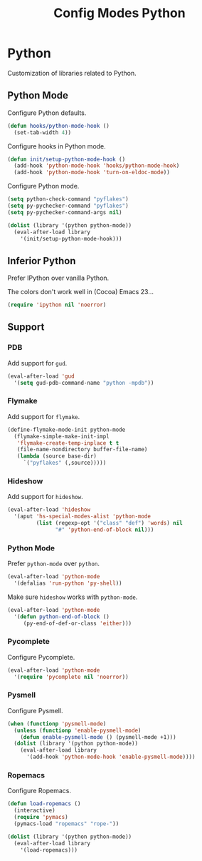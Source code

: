 #+TITLE: Config Modes Python

* Python

Customization of libraries related to Python.

** Python Mode

Configure Python defaults.

#+BEGIN_SRC emacs-lisp
  (defun hooks/python-mode-hook ()
    (set-tab-width 4))
#+END_SRC

Configure hooks in Python mode.

#+BEGIN_SRC emacs-lisp
  (defun init/setup-python-mode-hook ()
    (add-hook 'python-mode-hook 'hooks/python-mode-hook)
    (add-hook 'python-mode-hook 'turn-on-eldoc-mode))
#+END_SRC

Configure Python mode.

#+BEGIN_SRC emacs-lisp
  (setq python-check-command "pyflakes")
  (setq py-pychecker-command "pyflakes")
  (setq py-pychecker-command-args nil)
  
  (dolist (library '(python python-mode))
    (eval-after-load library
      '(init/setup-python-mode-hook)))
#+END_SRC

** Inferior Python

Prefer IPython over vanilla Python.

The colors don't work well in (Cocoa) Emacs 23...

#+BEGIN_SRC emacs-lisp
  (require 'ipython nil 'noerror)
#+END_SRC

** Support
*** PDB

Add support for =gud=.

#+BEGIN_SRC emacs-lisp
  (eval-after-load 'gud
    '(setq gud-pdb-command-name "python -mpdb"))
#+END_SRC

*** Flymake

Add support for =flymake=.

#+BEGIN_SRC emacs-lisp
  (define-flymake-mode-init python-mode
    (flymake-simple-make-init-impl
     'flymake-create-temp-inplace t t
     (file-name-nondirectory buffer-file-name)
     (lambda (source base-dir)
       `("pyflakes" (,source)))))
#+END_SRC

*** Hideshow

Add support for =hideshow=.

#+BEGIN_SRC emacs-lisp
  (eval-after-load 'hideshow
    '(aput 'hs-special-modes-alist 'python-mode
           (list (regexp-opt '("class" "def") 'words) nil
                 "#" 'python-end-of-block nil)))
#+END_SRC

*** Python Mode

Prefer =python-mode= over =python=.

#+BEGIN_SRC emacs-lisp
  (eval-after-load 'python-mode
    '(defalias 'run-python 'py-shell))
#+END_SRC

Make sure =hideshow= works with =python-mode=.

#+BEGIN_SRC emacs-lisp
  (eval-after-load 'python-mode
    '(defun python-end-of-block ()
       (py-end-of-def-or-class 'either)))
#+END_SRC

*** Pycomplete

Configure Pycomplete.

#+BEGIN_SRC emacs-lisp
  (eval-after-load 'python-mode
    '(require 'pycomplete nil 'noerror))
#+END_SRC

*** Pysmell

Configure Pysmell.

#+BEGIN_SRC emacs-lisp
  (when (functionp 'pysmell-mode)
    (unless (functionp 'enable-pysmell-mode)
      (defun enable-pysmell-mode () (pysmell-mode +1)))
    (dolist (library '(python python-mode))
      (eval-after-load library
        '(add-hook 'python-mode-hook 'enable-pysmell-mode))))
#+END_SRC

*** Ropemacs

Configure Ropemacs.

#+BEGIN_SRC emacs-lisp
  (defun load-ropemacs ()
    (interactive)
    (require 'pymacs)
    (pymacs-load "ropemacs" "rope-"))
  
  (dolist (library '(python python-mode))
    (eval-after-load library
      '(load-ropemacs)))
#+END_SRC
